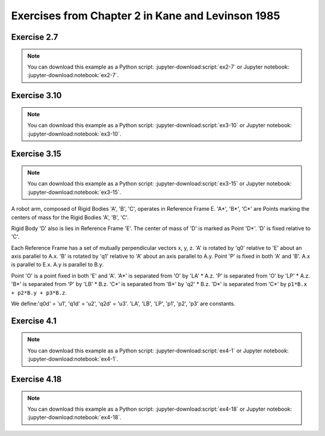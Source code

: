 ==================================================
Exercises from Chapter 2 in Kane and Levinson 1985
==================================================

Exercise 2.7
============

.. jupyter-kernel:: python3
   :id: ex2-7

.. note::
   You can download this example as a Python script:
   :jupyter-download:script:`ex2-7` or Jupyter notebook:
   :jupyter-download:notebook:`ex2-7`.

.. jupyter-execute::

   from sympy.physics.mechanics import ReferenceFrame, dynamicsymbols, mprint
   from sympy import solve, pi, Eq

   q1, q2, q3, q4, q5 = dynamicsymbols('q1 q2 q3 q4 q5')
   q1d, q2d, q3d, q4d, q5d = dynamicsymbols('q1 q2 q3 q4 q5', level=1)

   ux, uy, uz = dynamicsymbols('ux uy uz')
   u1, u2, u3 = dynamicsymbols('u1 u2 u3')

   A = ReferenceFrame('A')
   B_prime = A.orientnew('B_prime', 'Axis', [q1, A.z])
   B = B_prime.orientnew('B', 'Axis', [pi/2 - q2, B_prime.x])
   C = B.orientnew('C', 'Axis', [q3, B.z])

   # Angular velocity based on coordinate time derivatives
   w_C_in_A_qd = C.ang_vel_in(A)

   # First definition of Angular velocity
   w_C_in_A_uxuyuz = ux * A.x + uy * A.y + uz * A.z
   print("Using w_C_A as")
   print(w_C_in_A_uxuyuz)

.. jupyter-execute::

   kinematic_eqs = [(w_C_in_A_qd - w_C_in_A_uxuyuz) & uv for uv in A]
   print("The kinematic equations are:")
   soln = solve(kinematic_eqs, [q1d, q2d, q3d])
   for qd in [q1d, q2d, q3d]:
       mprint(Eq(qd, soln[qd]))

.. jupyter-execute::

   # Second definition of Angular velocity
   w_C_in_A_u1u2u3 = u1 * B.x + u2 * B.y + u3 * B.z
   print("Using w_C_A as")
   print(w_C_in_A_u1u2u3)

.. jupyter-execute::

   kinematic_eqs = [(w_C_in_A_qd - w_C_in_A_u1u2u3) & uv for uv in A]
   print("The kinematic equations are:")
   soln = solve(kinematic_eqs, [q1d, q2d, q3d])
   for qd in [q1d, q2d, q3d]:
       mprint(Eq(qd, soln[qd]))

Exercise 3.10
=============

.. jupyter-kernel:: python3
   :id: ex3-10

.. note::
   You can download this example as a Python script:
   :jupyter-download:script:`ex3-10` or Jupyter notebook:
   :jupyter-download:notebook:`ex3-10`.

.. jupyter-execute::

   from sympy import cancel, collect, expand_trig, solve, symbols, trigsimp
   from sympy import sin, cos
   from sympy.physics.mechanics import ReferenceFrame, Point
   from sympy.physics.mechanics import dot, dynamicsymbols, msprint

   q1, q2, q3, q4, q5, q6, q7 = q = dynamicsymbols('q1:8')
   u1, u2, u3, u4, u5, u6, u7 = u = dynamicsymbols('q1:8', level=1)

   r, theta, b = symbols('r θ b', real=True, positive=True)

   # define reference frames
   R = ReferenceFrame('R') # fixed race rf, let R.z point upwards
   A = R.orientnew('A', 'axis', [q7, R.z]) # rf that rotates with S* about R.z
   # B.x, B.z are parallel with face of cone, B.y is perpendicular
   B = A.orientnew('B', 'axis', [-theta, A.x])
   S = ReferenceFrame('S')
   S.set_ang_vel(A, u1*A.x + u2*A.y + u3*A.z)
   C = ReferenceFrame('C')
   C.set_ang_vel(A, u4*B.x + u5*B.y + u6*B.z)

   # define points
   pO = Point('O')
   pS_star = pO.locatenew('S*', b*A.y)
   pS_hat = pS_star.locatenew('S^', -r*B.y) # S^ touches the cone
   pS1 = pS_star.locatenew('S1', -r*A.z) # S1 touches horizontal wall of the race
   pS2 = pS_star.locatenew('S2', r*A.y) # S2 touches vertical wall of the race

   pO.set_vel(R, 0)
   pS_star.v2pt_theory(pO, R, A)
   pS1.v2pt_theory(pS_star, R, S)
   pS2.v2pt_theory(pS_star, R, S)

   # Since S is rolling against R, v_S1_R = 0, v_S2_R = 0.
   vc = [dot(p.vel(R), basis) for p in [pS1, pS2] for basis in R]

   pO.set_vel(C, 0)
   pS_star.v2pt_theory(pO, C, A)
   pS_hat.v2pt_theory(pS_star, C, S)

   # Since S is rolling against C, v_S^_C = 0.
   # Cone has only angular velocity in R.z direction.
   vc += [dot(pS_hat.vel(C), basis) for basis in A]
   vc += [dot(C.ang_vel_in(R), basis) for basis in [R.x, R.y]]
   vc_map = solve(vc, u)

   # Pure rolling between S and C, dot(ω_C_S, B.y) = 0.
   b_val = solve([dot(C.ang_vel_in(S), B.y).subs(vc_map).simplify()], b)[0][0]
   print('b = {0}'.format(msprint(collect(cancel(expand_trig(b_val)), r))))

.. jupyter-execute::

   b_expected = r*(1 + sin(theta))/(cos(theta) - sin(theta))
   assert trigsimp(b_val - b_expected) == 0

Exercise 3.15
=============

.. jupyter-kernel:: python3
   :id: ex3-15

.. note::
   You can download this example as a Python script:
   :jupyter-download:script:`ex3-15` or Jupyter notebook:
   :jupyter-download:notebook:`ex3-15`.

A robot arm, composed of Rigid Bodies 'A', 'B', 'C', operates in Reference
Frame E. 'A*', 'B*', 'C*' are Points marking the centers of mass for the Rigid
Bodies 'A', 'B', 'C'.

Rigid Body 'D' also is lies in Reference Frame 'E'. The center of mass of 'D'
is marked as Point 'D*'. 'D' is fixed relative to 'C'.

Each Reference Frame has a set of mutually perpendicular vectors x, y, z.  'A'
is rotated by 'q0' relative to 'E' about an axis parallel to A.x. 'B' is
rotated by 'q1' relative to 'A' about an axis parallel to A.y. Point 'P' is
fixed in both 'A' and 'B'. A.x is parallel to E.x. A.y is parallel to B.y.

Point 'O' is a point fixed in both 'E' and 'A'. 'A*' is separated from 'O' by
'LA' * A.z. 'P' is separated from 'O' by 'LP' * A.z. 'B*' is separated from 'P'
by 'LB' * B.z. 'C*' is separated from 'B*' by 'q2' * B.z. 'D*' is separated
from 'C*' by ``p1*B.x + p2*B.y + p3*B.z``.

We define:'q0d' = 'u1', 'q1d' = 'u2', 'q2d' = 'u3'.  'LA', 'LB', 'LP', 'p1',
'p2', 'p3' are constants.

.. jupyter-execute::

   from sympy.physics.mechanics import dynamicsymbols, msprint
   from sympy.physics.mechanics import ReferenceFrame, Point
   from sympy import solve, symbols

   # Define generalized coordinates, speeds, and constants:
   q0, q1, q2 = dynamicsymbols('q0 q1 q2')
   q0d, q1d, q2d = dynamicsymbols('q0 q1 q2', level=1)
   u1, u2, u3 = dynamicsymbols('u1 u2 u3')
   LA, LB, LP = symbols('LA LB LP')
   p1, p2, p3 = symbols('p1 p2 p3')

   E = ReferenceFrame('E')
   # A.x of Rigid Body A is fixed in Reference Frame E and is rotated by q0.
   A = E.orientnew('A', 'Axis', [q0, E.x])
   # B.y of Rigid Body B is fixed in Reference Frame A and is rotated by q1.
   B = A.orientnew('B', 'Axis', [q1, A.y])
   # Reference Frame C has no rotation relative to Reference Frame B.
   C = B.orientnew('C', 'Axis', [0, B.x])
   # Reference Frame D has no rotation relative to Reference Frame C.
   D = C.orientnew('D', 'Axis', [0, C.x])

   pO = Point('O')
   # The vector from Point O to Point A*, the center of mass of A, is LA * A.z.
   pAs = pO.locatenew('A*', LA * A.z)
   # The vector from Point O to Point P, which lies on the axis where
   # B rotates about A, is LP * A.z.
   pP = pO.locatenew('P', LP * A.z)
   # The vector from Point P to Point B*, the center of mass of B, is LB * B.z.
   pBs = pP.locatenew('B*', LB * B.z)
   # The vector from Point B* to Point C*, the center of mass of C, is q2 * B.z.
   pCs = pBs.locatenew('C*', q2 * B.z)
   # The vector from Point C* to Point D*, the center of mass of D,
   # is p1 * B.x + p2 * B.y + p3 * B.z.
   pDs = pCs.locatenew('D*', p1 * B.x + p2 * B.y + p3 * B.z)

   # Define generalized speeds as:
   # u1 = q0d
   # u2 = q1d
   # u3 = q2d
   A.set_ang_vel(E, u1 * A.x) # A.x = E.x
   B.set_ang_vel(A, u2 * B.y) # B.y = A.y
   pCs.set_vel(B, u3 * B.z)

   pO.set_vel(E, 0) # Point O is fixed in Reference Frame E
   pAs.v2pt_theory(pO, E, A) # Point A* is fixed in Reference Frame A
   pP.v2pt_theory(pO, E, A) # Point P is fixed in Reference Frame A
   pBs.v2pt_theory(pP, E, B) # Point B* is fixed in Reference Frame B
   pCs.v1pt_theory(pBs, E, B) # Point C* is moving in Reference Frame B
   pDs.set_vel(B, pCs.vel(B)) # Point D* is fixed relative to Point C* in B
   pDs.v1pt_theory(pBs, E, B) # Point D* is moving in Reference Frame B

   # Write generalized speeds as kinematic equations:
   kinematic_eqs = []
   kinematic_eqs.append(u1 - q0d)
   kinematic_eqs.append(u2 - q1d)
   kinematic_eqs.append(u3 - q2d)
   soln = solve(kinematic_eqs, [q0d, q1d, q2d])
   print("kinematic equations:")
   for qd in [q0d, q1d, q2d]:
      print("{0} = {1}".format(msprint(qd), msprint(soln[qd])))

.. jupyter-execute::

   ang_vels = ["\nangular velocities:"]
   ang_accs = ["\nangular accelerations:"]
   for rf in [A, B, C, D]:
      ang_v = getattr(rf, 'ang_vel_in')(E)
      ang_a = getattr(rf, 'ang_acc_in')(E)
      express_rf = B
      if rf == A:
         express_rf = A
      ang_vels.append("ang vel {0} wrt {1} = {2}".format(
               rf, E, ang_v.express(express_rf)))
      ang_accs.append("ang acc {0} wrt {1} = {2}".format(
               rf, E, ang_a.express(express_rf)))

   vels = ["\nvelocities:"]
   accs = ["\naccelerations:"]
   for point in [pAs, pBs, pCs, pDs]:
      v = getattr(point, 'vel')(E)
      a = getattr(point, 'acc')(E)
      express_rf = B
      if point == pAs:
         express_rf = A
      vels.append("vel {0} wrt {1} = {2}".format(
               point, E, v.express(express_rf)))
      accs.append("acc {0} wrt {1} = {2}".format(
               point, E, a.express(express_rf)))

   for results in ang_vels + ang_accs + vels + accs:
      print(results)

Exercise 4.1
============

.. jupyter-kernel:: python3
   :id: ex4-1

.. note::
   You can download this example as a Python script:
   :jupyter-download:script:`ex4-1` or Jupyter notebook:
   :jupyter-download:notebook:`ex4-1`.

.. jupyter-execute::

   from sympy.physics.mechanics import dot, msprint
   from sympy.physics.mechanics import ReferenceFrame, Point
   from sympy import symbols, sin, cos
   from sympy.simplify.simplify import trigsimp

   theta = symbols('theta:3')
   x = symbols('x:3')
   q = symbols('q')

   A = ReferenceFrame('A')
   B = A.orientnew('B', 'SPACE', theta, 'xyz')

   O = Point('O')
   P = O.locatenew('P', x[0] * A.x + x[1] * A.y + x[2] * A.z)
   p = P.pos_from(O)

   # From problem, point P is on L (span(B.x)) when:
   constraint_eqs = {x[0] : q*cos(theta[1])*cos(theta[2]),
                     x[1] : q*cos(theta[1])*sin(theta[2]),
                     x[2] : -q*sin(theta[1])}

   # If point P is on line L then r^{P/O} will have no components in the B.y or
   # B.z directions since point O is also on line L and B.x is parallel to L.
   assert(trigsimp(dot(P.pos_from(O), B.y).subs(constraint_eqs)) == 0)
   assert(trigsimp(dot(P.pos_from(O), B.z).subs(constraint_eqs)) == 0)

Exercise 4.18
=============

.. jupyter-kernel:: python3
   :id: ex4-18

.. note::
   You can download this example as a Python script:
   :jupyter-download:script:`ex4-18` or Jupyter notebook:
   :jupyter-download:notebook:`ex4-18`.

.. jupyter-execute::

   from sympy.physics.mechanics import dynamicsymbols, msprint
   from sympy.physics.mechanics import ReferenceFrame, Point
   from sympy import solve, symbols, pi

   # Define generalized coordinates, speeds, and constants:
   qi = dynamicsymbols('q0 q1 q2 q3 q4 q5')
   qid = dynamicsymbols('q0 q1 q2 q3 q4 q5', level=1)
   ui = dynamicsymbols('u0 u1 u2 u3 u4 u5')
   R = symbols('R')

   A = ReferenceFrame('A')
   A_1 = A.orientnew("A'", 'Axis', [qi[1], A.z])
   B = A_1.orientnew('B', 'Axis', [pi/2 - qi[2], A_1.x])
   C = B.orientnew('C', 'Axis', [qi[3], B.z])

   pO = Point('O')
   pCs = pO.locatenew('C*', qi[4] * A.x + qi[5] * A.y + R * B.y)

   pO.set_vel(A, 0) # Point O is fixed in Reference Frame A
   pCs.v2pt_theory(pO, A, B) # Point C* is fixed in Reference Frame B

   # Set ui = qid
   kinematic_eqs = []
   for u, qd in zip(ui, qid):
      kinematic_eqs.append(u - qd)
   soln = solve(kinematic_eqs, qid)
   print("kinematic equations:")
   for qd in qid:
      print("{0} = {1}".format(msprint(qd), msprint(soln[qd])))

   print("\nposition of C* from O = {0}".format(msprint(pCs.pos_from(pO))))
   print("\nvelocity of C* wrt A = {0}".format(msprint(pCs.vel(A).express(B))))
